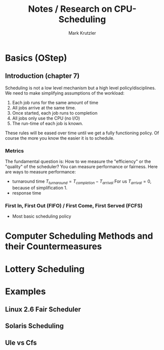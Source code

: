 #+TITLE: Notes / Research on CPU-Scheduling
#+AUTHOR: Mark Krutzler

* Basics (OStep)
** Introduction (chapter 7)
Scheduling is not a low level mechanism but a high level policy/disciplines.
We need to make simplifying assumptions of the workload:
1. Each job runs for the same amount of time
2. All jobs arrive at the same time.
3. Once started, each job runs to completion
4. All jobs only use the CPU (no I/O)
5. The run-time of each job is known.
These rules will be eased over time until we get a fully functioning policy.
Of course the more you know the easier it is to schedule.
*** Metrics
The fundamental question is: How to we measure the "efficiency" or the "quality" of the scheduler?
You can measure performance or fairness. Here are ways to measure performance:
- turnaround time
   $T_{turnaround} = T_{completion} - T_{arrival}$
  For us $T_{arrival} = 0$, because of simplification 1.
- response time
*** First In, First Out (FIFO) / First Come, First Served (FCFS)
- Most basic scheduling policy
* Computer Scheduling Methods and their Countermeasures
* Lottery Scheduling
* Examples
** Linux 2.6 Fair Scheduler
** Solaris Scheduling
** Ule vs Cfs
